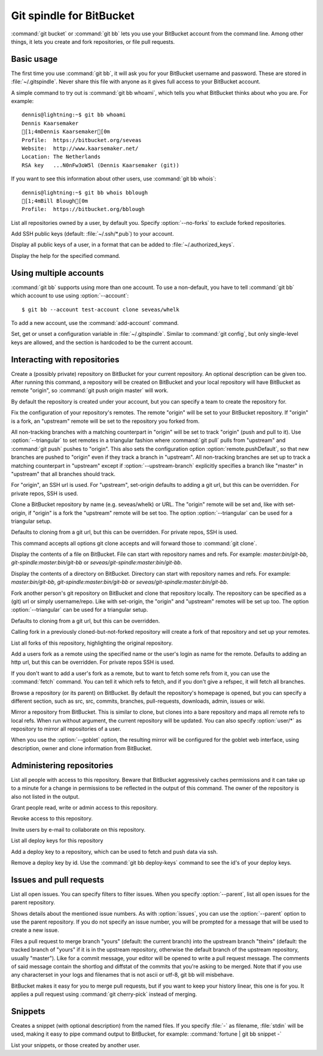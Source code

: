Git spindle for BitBucket
=========================

:command:`git bucket` or :command:`git bb` lets you use your BitBucket account
from the command line.  Among other things, it lets you create and fork
repositories, or file pull requests.

Basic usage
-----------
The first time you use :command:`git bb`, it will ask you for your BitBucket
username and password. These are stored in :file:`~/.gitspindle`. Never share
this file with anyone as it gives full access to your BitBucket account.

.. describe:: git bb whoami

A simple command to try out is :command:`git bb whoami`, which tells you what
BitBucket thinks about who you are. For example::

  dennis@lightning:~$ git bb whoami
  Dennis Kaarsemaker
  [1;4mDennis Kaarsemaker[0m
  Profile:  https://bitbucket.org/seveas
  Website:  http://www.kaarsemaker.net/
  Location: The Netherlands
  RSA key   ...N0nFw3oW5l (Dennis Kaarsemaker (git))

.. describe:: git bb whois <user>...

If you want to see this information about other users, use :command:`git bb whois`::

  dennis@lightning:~$ git bb whois bblough
  [1;4mBill Blough[0m
  Profile:  https://bitbucket.org/bblough

.. describe:: git bb repos [--no-forks] [<user>]

List all repositories owned by a user, by default you. Specify :option:`--no-forks`
to exclude forked repositories.

.. describe:: git bb add-public-keys [<key>...]

Add SSH public keys (default: :file:`~/.ssh/*.pub`) to your account.

.. describe:: git bb public-keys [<user>]

Display all public keys of a user, in a format that can be added to
:file:`~/.authorized_keys`.

.. describe:: git bb help <command>

Display the help for the specified command.

Using multiple accounts
-----------------------
:command:`git bb` supports using more than one account. To use a non-default,
you have to tell :command:`git bb` which account to use using
:option:`--account`::

    $ git bb --account test-account clone seveas/whelk

.. describe:: git bb add-account <alias>

To add a new account, use the :command:`add-account` command.

.. describe:: git bb config [--unset] <key> [<value>]

Set, get or unset a configuration variable in :file:`~/.gitspindle`. Similar to
:command:`git config`, but only single-level keys are allowed, and the section
is hardcoded to be the current account.

Interacting with repositories
-----------------------------

.. describe:: git bb create [--private] [--team=<team>] [--description=<description>]

Create a (possibly private) repository on BitBucket for your current repository. An
optional description can be given too. After running this command, a repository
will be created on BitBucket and your local repository will have BitBucket as remote
"origin", so :command:`git push origin master` will work.

By default the repository is created under your account, but you can specify a
team to create the repository for.

.. describe:: git bb set-origin [--ssh|--http] [--triangular [--upstream-branch=<branch>]]

Fix the configuration of your repository's remotes. The remote "origin" will be
set to your BitBucket repository. If "origin" is a fork, an "upstream" remote will
be set to the repository you forked from.

All non-tracking branches with a matching counterpart in "origin" will be set to
track "origin" (push and pull to it). Use :option:`--triangular` to set remotes
in a triangular fashion where :command:`git pull` pulls from "upstream" and
:command:`git push` pushes to "origin". This also sets the configuration option
:option:`remote.pushDefault`, so that new branches are pushed to "origin" even
if they track a branch in "upstream". All non-tracking branches are set up to
track a matching counterpart in "upstream" except if :option:`--upstream-branch`
explicitly specifies a branch like "master" in "upstream" that all branches should
track.

For "origin", an SSH url is used. For "upstream", set-origin defaults to adding
a git url, but this can be overridden. For private repos, SSH is used.

.. describe:: git bb clone [--ssh|--http] [--triangular [--upstream-branch=<branch>]] [--parent] [git-clone-options] <repo> [<dir>]

Clone a BitBucket repository by name (e.g. seveas/whelk) or URL. The "origin"
remote will be set and, like with set-origin, if "origin" is a fork the
"upstream" remote will be set too. The option :option:`--triangular` can be used
for a triangular setup.

Defaults to cloning from a git url, but this can be overridden. For private
repos, SSH is used.

This command accepts all options git clone accepts and will forward those to
:command:`git clone`.

.. describe:: git bb cat <file>...

Display the contents of a file on BitBucket. File can start with repository
names and refs. For example: `master:bin/git-bb`,
`git-spindle:master:bin/git-bb` or `seveas/git-spindle:master:bin/git-bb`.

.. describe:: git bb ls [<dir>...]

Display the contents of a directory on BitBucket. Directory can start with
repository names and refs. For example: `master:bin/git-bb`,
`git-spindle:master:bin/git-bb` or `seveas/git-spindle:master:bin/git-bb`.

.. describe:: git bb fork [--ssh|--http] [--triangular [--upstream-branch=<branch>]] [<repo>]

Fork another person's git repository on BitBucket and clone that repository
locally. The repository can be specified as a (git) url or simply username/repo.
Like with set-origin, the "origin" and "upstream" remotes will be set up too.
The option :option:`--triangular` can be used for a triangular setup.

Defaults to cloning from a git url, but this can be overridden.

Calling fork in a previously cloned-but-not-forked repository will create a
fork of that repository and set up your remotes.

.. describe:: git bb forks [<repo>]

List all forks of this repository, highlighting the original repository.

.. describe:: git bb add-remote [--ssh|--http] <user> [<name>]

Add a users fork as a remote using the specified name or the user's login as
name for the remote. Defaults to adding an http url, but this can be
overridden. For private repos SSH is used.

.. describe:: git bb fetch [--ssh|--http] <user> [<refspec>]

If you don't want to add a user's fork as a remote, but to want to fetch some
refs from it, you can use the :command:`fetch` command. You can tell it which
refs to fetch, and if you don't give a refspec, it will fetch all branches.

.. describe:: git bb browse [--parent] [<repo>] [<section>]

Browse a repository (or its parent) on BitBucket. By default the repository's
homepage is opened, but you can specify a different section, such as src,
src, commits, branches, pull-requests, downloads, admin, issues or wiki.

.. describe:: git bb mirror [--ssh|--http] [--goblet] [<repo>]

Mirror a repository from BitBucket. This is similar to clone, but clones into a
bare repository and maps all remote refs to local refs. When run without
argument, the current repository will be updated. You can also specify
:option:`user/*` as repository to mirror all repositories of a user.

When you use the :option:`--goblet` option, the resulting mirror will be
configured for the goblet web interface, using description, owner and clone
information from BitBucket.

Administering repositories
--------------------------
.. describe:: git bb privileges [<repo>]

List all people with access to this repository. Beware that BitBucket
aggressively caches permissions and it can take up to a minute for a change in
permissions to be reflected in the output of this command. The owner of the
repository is also not listed in the output.

.. describe:: git bb add-privilege [--admin|--read|--write] <user>...

Grant people read, write or admin access to this repository.

.. describe:: git bb remove-privilege <user>...

Revoke access to this repository.

.. describe:: git bb invite [--read|--write|--admin] <email>...

Invite users by e-mail to collaborate on this repository.

.. describe:: git bb deploy-keys [<repo>]

List all deploy keys for this repository

.. describe:: git bb add-deploy-key <key>...

Add a deploy key to a repository, which can be used to fetch and push data via
ssh.

.. describe:: git bb remove-deploy-key <key>...

Remove a deploy key by id. Use the :command:`git bb deploy-keys` command to
see the id's of your deploy keys.

Issues and pull requests
------------------------

.. describe:: git bb issues [<repo>] [--parent] [<filter>...]

List all open issues. You can specify filters to filter issues. When you
specify :option:`--parent`, list all open issues for the parent repository.

.. describe:: git bb issue [<repo>] [--parent] [<issue>...]

Shows details about the mentioned issue numbers. As with :option:`issues`, you
can use the :option:`--parent` option to use the parent repository. If you do
not specify an issue number, you will be prompted for a message that will be
used to create a new issue.

.. describe:: git bb pull-request [--yes] [<yours:theirs>]

Files a pull request to merge branch "yours" (default: the current branch) into
the upstream branch "theirs" (default: the tracked branch of "yours" if it is in
the upstream repository, otherwise the default branch of the upstream
repository, usually "master"). Like for a commit message, your
editor will be opened to write a pull request message. The comments of said
message contain the shortlog and diffstat of the commits that you're asking to
be merged. Note that if you use any characterset in your logs and filenames
that is not ascii or utf-8, git bb will misbehave.

.. describe:: git bb apply-pr <pr-number>

BitBucket makes it easy for you to merge pull requests, but if you want to keep
your history linear, this one is for you. It applies a pull request using
:command:`git cherry-pick` instead of merging.

Snippets
--------

.. describe:: git bb snippet [--description=<description>] <file>...

Creates a snippet (with optional description) from the named files. If you specify
:file:`-` as filename, :file:`stdin` will be used, making it easy to pipe
command output to BitBucket, for example: :command:`fortune | git bb snippet -`

.. describe:: git bb snippets [<user>]

List your snippets, or those created by another user.
